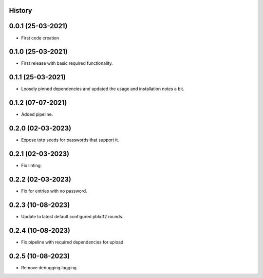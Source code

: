 .. :changelog:

History
-------

0.0.1 (25-03-2021)
---------------------

* First code creation


0.1.0 (25-03-2021)
------------------

* First release with basic required functionality.


0.1.1 (25-03-2021)
------------------

* Loosely pinned dependencies and updated the usage and installation notes a bit.


0.1.2 (07-07-2021)
------------------

* Added pipeline.


0.2.0 (02-03-2023)
------------------

* Expose totp seeds for passwords that support it.


0.2.1 (02-03-2023)
------------------

* Fix linting.


0.2.2 (02-03-2023)
------------------

* Fix for entries with no password.


0.2.3 (10-08-2023)
------------------

* Update to latest default configured pbkdf2 rounds.


0.2.4 (10-08-2023)
------------------

* Fix pipeline with required dependencies for upload.


0.2.5 (10-08-2023)
------------------

* Remove debugging logging.
